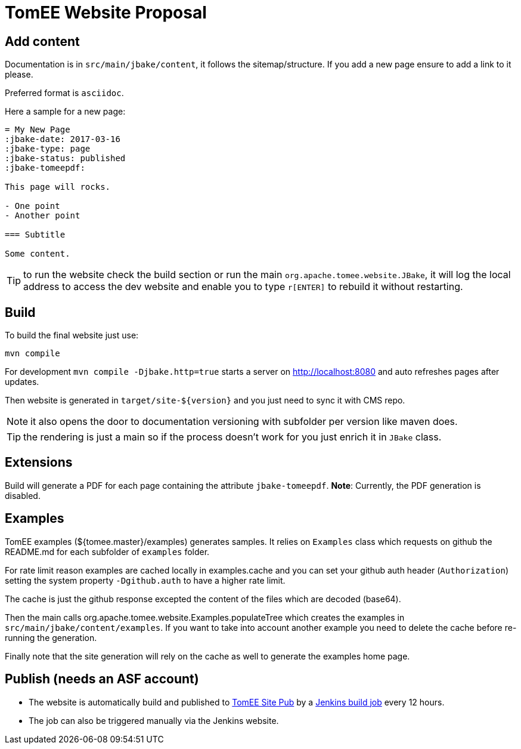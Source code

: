 = TomEE Website Proposal

== Add content

Documentation is in `src/main/jbake/content`, it follows the sitemap/structure. If you add a new page ensure to add a link to it please.

Preferred format is `asciidoc`.

Here a sample for a new page:

[source,adoc]
----
= My New Page
:jbake-date: 2017-03-16
:jbake-type: page
:jbake-status: published
:jbake-tomeepdf:

This page will rocks.

- One point
- Another point

=== Subtitle

Some content.
----

TIP: to run the website check the build section or run the main `org.apache.tomee.website.JBake`, it will log the local address to access the dev website and
enable you to type `r[ENTER]` to rebuild it without restarting.

== Build

To build the final website just use:

[source]
----
mvn compile
----

For development `mvn compile -Djbake.http=true` starts a server on http://localhost:8080 and auto refreshes
pages after updates.


Then website is generated in `target/site-${version}` and you just need to sync it with CMS repo.

NOTE: it also opens the door to documentation versioning with subfolder per version like maven does.

TIP: the rendering is just a main so if the process doesn't work for you just enrich it in `JBake` class.

== Extensions

Build will generate a PDF for each page containing the attribute `jbake-tomeepdf`.
**Note**: Currently, the PDF generation is disabled.

== Examples

TomEE examples (${tomee.master}/examples) generates samples. It relies on `Examples` class
which requests on github the README.md for each subfolder of `examples` folder.

For rate limit reason examples are cached locally in examples.cache and you can set your
github auth header (`Authorization`) setting the system property `-Dgithub.auth` to have
a higher rate limit.

The cache is just the github response excepted the content of the files which are decoded (base64).

Then the main calls org.apache.tomee.website.Examples.populateTree which creates the examples
in `src/main/jbake/content/examples`. If you want to take into account another example you
need to delete the cache before re-running the generation.

Finally note that the site generation will rely on the cache as well to generate the examples home page.

== Publish (needs an ASF account)

- The website is automatically build and published to https://github.com/apache/tomee-site-pub[TomEE Site Pub] by a https://ci-builds.apache.org/job/Tomee/job/site-publish/[Jenkins build job] every 12 hours.
- The job can also be triggered manually via the Jenkins website.